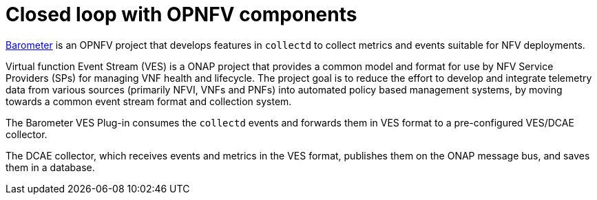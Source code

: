 [id='closed-loop-OPNFV-components-con']
= Closed loop with OPNFV components

link:https://wiki.opnfv.org/display/fastpath/Barometer%20Home[Barometer] is an OPNFV project that develops features in `collectd` to collect metrics and events suitable for NFV deployments.

Virtual function Event Stream (VES) is a ONAP project that provides a common model and format for use by NFV Service Providers (SPs) for managing VNF health and lifecycle. The project goal is to reduce the effort to develop and integrate telemetry data from various sources (primarily NFVI, VNFs and PNFs) into automated policy based management systems, by moving towards a common event stream format and collection system.

The Barometer VES Plug-in consumes the `collectd` events and forwards them in VES format to a pre-configured VES/DCAE collector.

The DCAE collector, which receives events and metrics in the VES format, publishes them on the ONAP message bus, and  saves them in a database.
